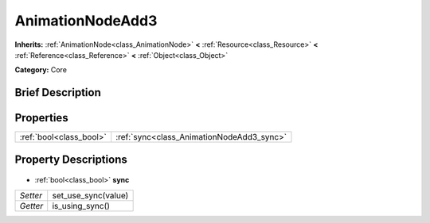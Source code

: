 .. Generated automatically by doc/tools/makerst.py in Godot's source tree.
.. DO NOT EDIT THIS FILE, but the AnimationNodeAdd3.xml source instead.
.. The source is found in doc/classes or modules/<name>/doc_classes.

.. _class_AnimationNodeAdd3:

AnimationNodeAdd3
=================

**Inherits:** :ref:`AnimationNode<class_AnimationNode>` **<** :ref:`Resource<class_Resource>` **<** :ref:`Reference<class_Reference>` **<** :ref:`Object<class_Object>`

**Category:** Core

Brief Description
-----------------



Properties
----------

+-------------------------+-------------------------------------------+
| :ref:`bool<class_bool>` | :ref:`sync<class_AnimationNodeAdd3_sync>` |
+-------------------------+-------------------------------------------+

Property Descriptions
---------------------

  .. _class_AnimationNodeAdd3_sync:

- :ref:`bool<class_bool>` **sync**

+----------+---------------------+
| *Setter* | set_use_sync(value) |
+----------+---------------------+
| *Getter* | is_using_sync()     |
+----------+---------------------+

